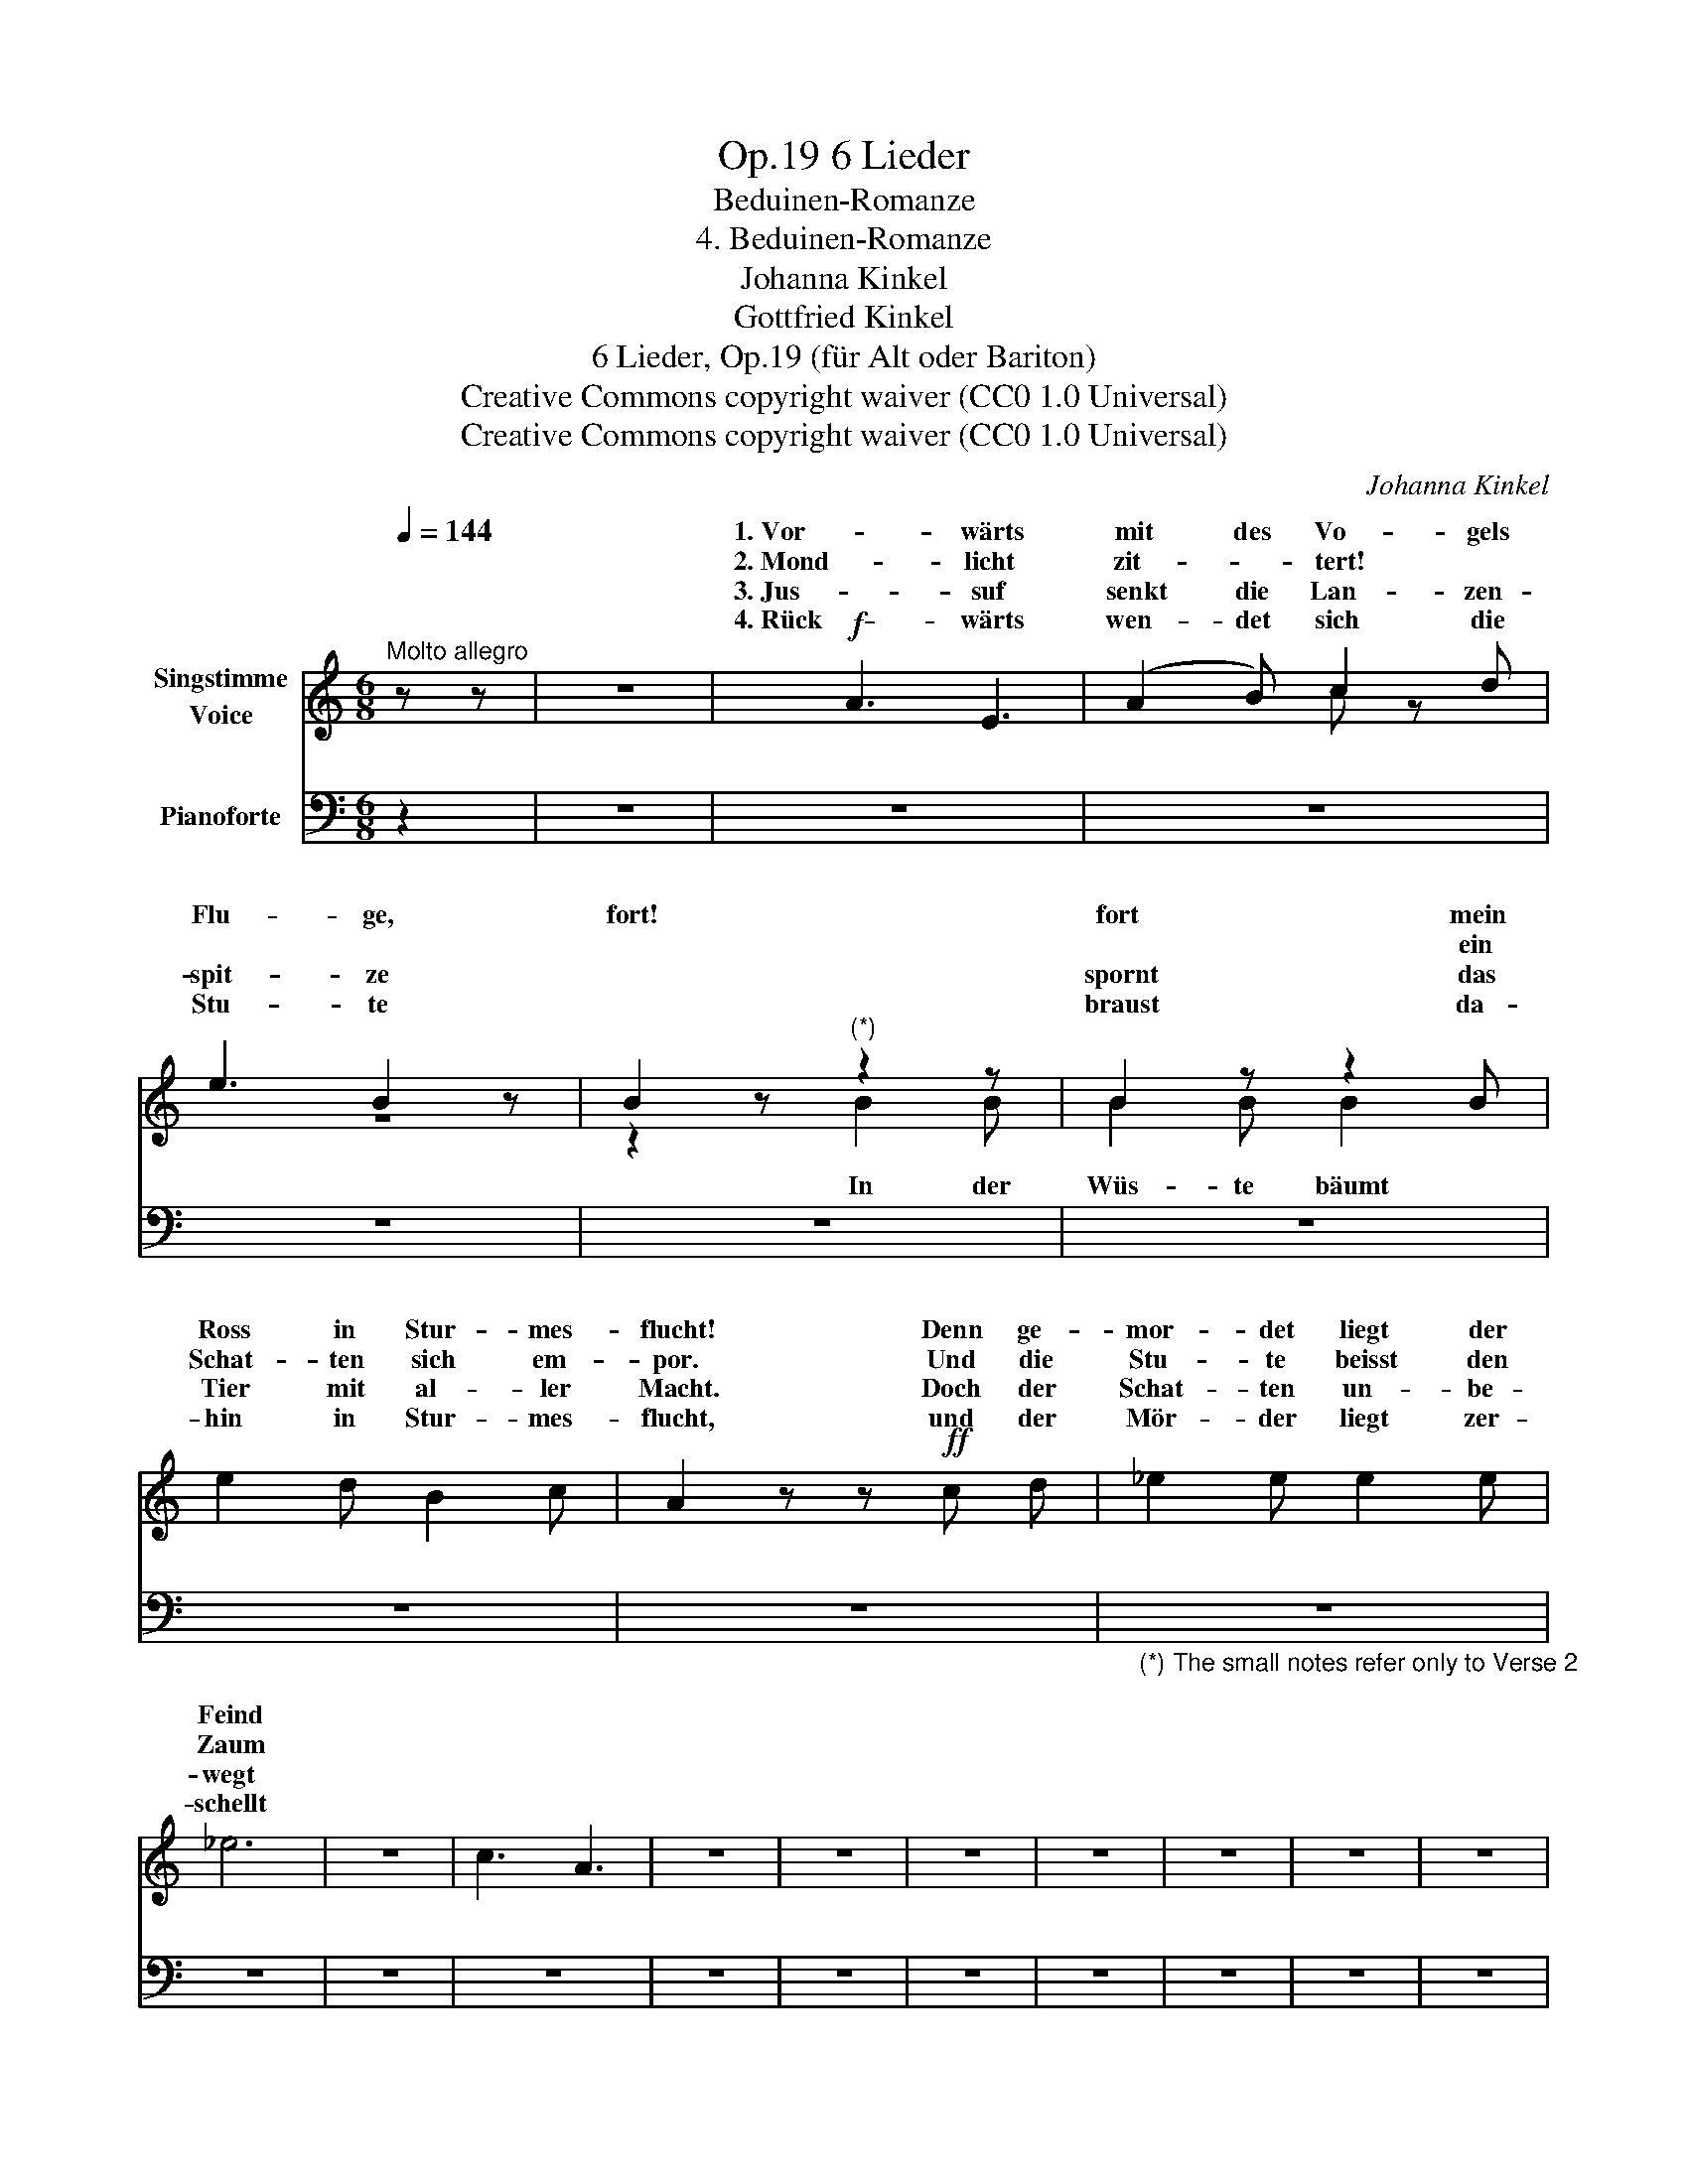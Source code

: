 X:1
T:6 Lieder, Op.19
T:Beduinen-Romanze
T:4. Beduinen-Romanze
T:Johanna Kinkel
T:Gottfried Kinkel
T:6 Lieder, Op.19 (für Alt oder Bariton) 
T:Creative Commons copyright waiver (CC0 1.0 Universal)
T:Creative Commons copyright waiver (CC0 1.0 Universal)
C:Johanna Kinkel
Z:Gottfried Kinkel
Z:Creative Commons copyright waiver (CC0 1.0 Universal)
%%score ( 1 2 ) 3
L:1/8
Q:1/4=144
M:6/8
K:C
V:1 treble nm="Singstimme\nVoice"
V:2 treble 
V:3 bass nm="Pianoforte"
V:1
"^Molto allegro" z z | z6 |!f! A3 E3 | (A2 B) c2 d | e3 B2 z | B2 z"^(*)" z2 z | B2 z z2 B | %7
w: ||1. Vor- wärts|mit des Vo- gels|Flu- ge,|fort!|fort mein|
w: ||2. Mond- licht|zit- * tert! *|||* ein|
w: ||3. Jus- suf|senkt die Lan- zen-|spit- ze||spornt das|
w: ||4. Rück- wärts|wen- det sich die|Stu- te||braust da-|
 e2 d B2 c | A2 z z!ff! c d | _e2 e e2 e | _e6 | z6 | c3 A3 | z6 | z6 | z6 | z6 | z6 | z6 | z6 | %20
w: Ross in Stur- mes-|flucht! Denn ge-|mor- det liegt der|Feind||||||||||
w: Schat- ten sich em-|por. Und die|Stu- te beisst den|Zaum||||||||||
w: Tier mit al- ler|Macht. Doch der|Schat- ten un- be-|wegt||||||||||
w: hin in Stur- mes-|flucht, und der|Mör- der liegt zer-|schellt||||||||||
 z6 | z6 | z6 | z6 | z6 | z6 | z6 | z6 | z6 :| %29
w: |||||||||
w: |||||||||
w: |||||||||
w: |||||||||
V:2
 x2 | x6 | x6 | x3 c z x | z6 | z2 z B2 B | B2 B B2 x | x6 | x6 | x6 | x6 | x6 | x6 | x6 | x6 | %15
w: |||||||||||||||
w: |||||In der|Wüs- te bäumt|||||||||
 x6 | x6 | x6 | x6 | x6 | x6 | x6 | x6 | x6 | x6 | x6 | x6 | x6 | x6 :| %29
w: ||||||||||||||
w: ||||||||||||||
V:3
 z2 | z6 | z6 | z6 | z6 | z6 | z6 | z6 | z6 |"_(*) The small notes refer only to Verse 2" z6 | z6 | %11
 z6 | z6 | z6 | z6 | z6 | z6 | z6 | z6 | z6 | z6 | z6 | z6 | z6 | z6 | z6 | z6 | z6 | z6 :| %29

